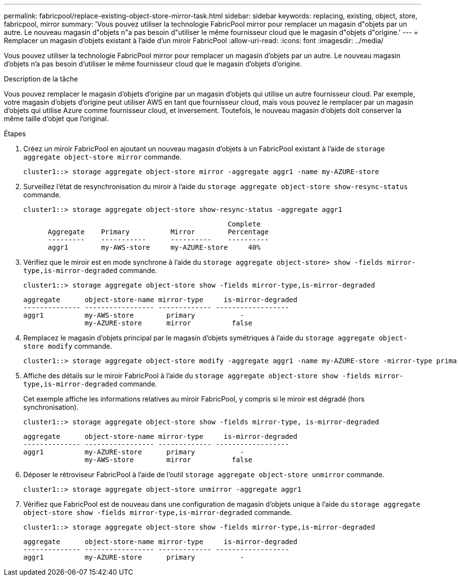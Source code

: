 ---
permalink: fabricpool/replace-existing-object-store-mirror-task.html 
sidebar: sidebar 
keywords: replacing, existing, object, store, fabricpool, mirror 
summary: 'Vous pouvez utiliser la technologie FabricPool mirror pour remplacer un magasin d"objets par un autre. Le nouveau magasin d"objets n"a pas besoin d"utiliser le même fournisseur cloud que le magasin d"objets d"origine.' 
---
= Remplacer un magasin d'objets existant à l'aide d'un miroir FabricPool
:allow-uri-read: 
:icons: font
:imagesdir: ../media/


[role="lead"]
Vous pouvez utiliser la technologie FabricPool mirror pour remplacer un magasin d'objets par un autre. Le nouveau magasin d'objets n'a pas besoin d'utiliser le même fournisseur cloud que le magasin d'objets d'origine.

.Description de la tâche
Vous pouvez remplacer le magasin d'objets d'origine par un magasin d'objets qui utilise un autre fournisseur cloud. Par exemple, votre magasin d'objets d'origine peut utiliser AWS en tant que fournisseur cloud, mais vous pouvez le remplacer par un magasin d'objets qui utilise Azure comme fournisseur cloud, et inversement. Toutefois, le nouveau magasin d'objets doit conserver la même taille d'objet que l'original.

.Étapes
. Créez un miroir FabricPool en ajoutant un nouveau magasin d'objets à un FabricPool existant à l'aide de `storage aggregate object-store mirror` commande.
+
[listing]
----
cluster1::> storage aggregate object-store mirror -aggregate aggr1 -name my-AZURE-store
----
. Surveillez l'état de resynchronisation du miroir à l'aide du `storage aggregate object-store show-resync-status` commande.
+
[listing]
----
cluster1::> storage aggregate object-store show-resync-status -aggregate aggr1
----
+
[listing]
----
                                                  Complete
      Aggregate    Primary          Mirror        Percentage
      ---------    -----------      ----------    ----------
      aggr1        my-AWS-store     my-AZURE-store     40%
----
. Vérifiez que le miroir est en mode synchrone à l'aide du `storage aggregate object-store> show -fields mirror-type,is-mirror-degraded` commande.
+
[listing]
----
cluster1::> storage aggregate object-store show -fields mirror-type,is-mirror-degraded
----
+
[listing]
----
aggregate      object-store-name mirror-type     is-mirror-degraded
-------------- ----------------- ------------- ------------------
aggr1          my-AWS-store        primary           -
               my-AZURE-store      mirror          false
----
. Remplacez le magasin d'objets principal par le magasin d'objets symétriques à l'aide du `storage aggregate object-store modify` commande.
+
[listing]
----
cluster1::> storage aggregate object-store modify -aggregate aggr1 -name my-AZURE-store -mirror-type primary
----
. Affiche des détails sur le miroir FabricPool à l'aide du `storage aggregate object-store show -fields mirror-type,is-mirror-degraded` commande.
+
Cet exemple affiche les informations relatives au miroir FabricPool, y compris si le miroir est dégradé (hors synchronisation).

+
[listing]
----
cluster1::> storage aggregate object-store show -fields mirror-type, is-mirror-degraded
----
+
[listing]
----
aggregate      object-store-name mirror-type     is-mirror-degraded
-------------- ----------------- ------------- ------------------
aggr1          my-AZURE-store      primary           -
               my-AWS-store        mirror          false
----
. Déposer le rétroviseur FabricPool à l'aide de l'outil `storage aggregate object-store unmirror` commande.
+
[listing]
----
cluster1::> storage aggregate object-store unmirror -aggregate aggr1
----
. Vérifiez que FabricPool est de nouveau dans une configuration de magasin d'objets unique à l'aide du `storage aggregate object-store show -fields mirror-type,is-mirror-degraded` commande.
+
[listing]
----
cluster1::> storage aggregate object-store show -fields mirror-type,is-mirror-degraded
----
+
[listing]
----
aggregate      object-store-name mirror-type     is-mirror-degraded
-------------- ----------------- ------------- ------------------
aggr1          my-AZURE-store      primary           -
----

